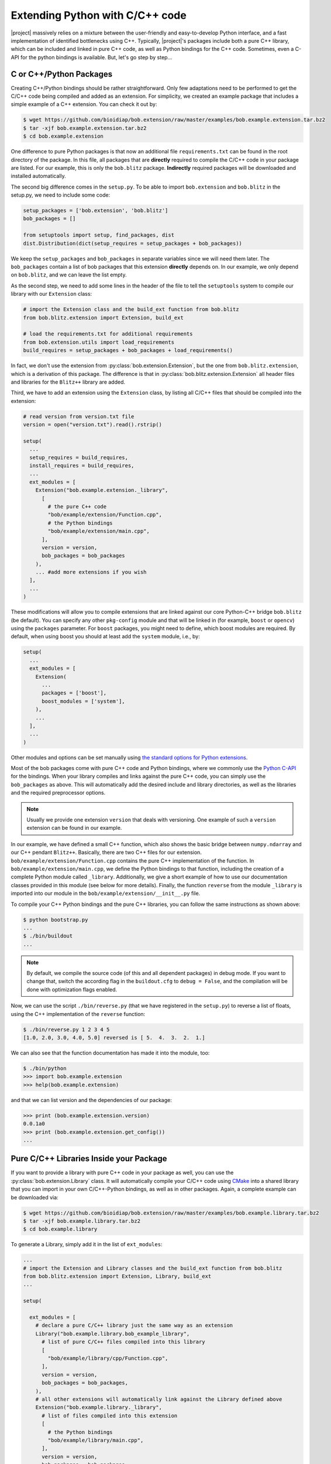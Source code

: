 .. vim: set fileencoding=utf-8 :
.. Manuel Guenther <manuel.guenther@idiap.ch>
.. Mon Oct 13 16:57:44 CEST 2014

==================================
 Extending Python with C/C++ code
==================================

|project| massively relies on a mixture between the user-friendly and easy-to-develop Python interface, and a fast implementation of identified bottlenecks using C++.
Typically, |project|'s packages include both a pure C++ library, which can be included and linked in pure C++ code, as well as Python bindings for the C++ code.
Sometimes, even a C-API for the python bindings is available.
But, let's go step by step...

C or C++/Python Packages
------------------------

Creating C++/Python bindings should be rather straightforward.
Only few adaptations need to be performed to get the C/C++ code being compiled and added as an extension.
For simplicity, we created an example package that includes a simple example of a C++ extension.
You can check it out by:

.. code-block:: sh

  $ wget https://github.com/bioidiap/bob.extension/raw/master/examples/bob.example.extension.tar.bz2
  $ tar -xjf bob.example.extension.tar.bz2
  $ cd bob.example.extension

One difference to pure Python packages is that now an additional file ``requirements.txt`` can be found in the root directory of the package.
In this file, all packages that are **directly** required to compile the C/C++ code in your package are listed.
For our example, this is only the ``bob.blitz`` package.
**Indirectly** required packages will be downloaded and installed automatically.

The second big difference comes in the ``setup.py``.
To be able to import ``bob.extension`` and ``bob.blitz`` in the setup.py, we need to include some code:

.. code-block:: python

  setup_packages = ['bob.extension', 'bob.blitz']
  bob_packages = []

  from setuptools import setup, find_packages, dist
  dist.Distribution(dict(setup_requires = setup_packages + bob_packages))

We keep the ``setup_packages`` and ``bob_packages`` in separate variables since we will need them later.
The ``bob_packages`` contain a list of bob packages that this extension **directly** depends on.
In our example, we only depend on ``bob.blitz``, and we can leave the list empty.

As the second step, we need to add some lines in the header of the file to tell the ``setuptools`` system to compile our library with our ``Extension`` class:

.. code-block:: python

  # import the Extension class and the build_ext function from bob.blitz
  from bob.blitz.extension import Extension, build_ext

  # load the requirements.txt for additional requirements
  from bob.extension.utils import load_requirements
  build_requires = setup_packages + bob_packages + load_requirements()

In fact, we don't use the extension from :py:class:`bob.extension.Extension`, but the one from ``bob.blitz.extension``, which is a derivation of this package.
The difference is that in :py:class:`bob.blitz.extension.Extension` all header files and libraries for the ``Blitz++`` library are added.

Third, we have to add an extension using the ``Extension`` class, by listing all C/C++ files that should be compiled into the extension:

.. code-block:: python

  # read version from version.txt file
  version = open("version.txt").read().rstrip()

  setup(
    ...
    setup_requires = build_requires,
    install_requires = build_requires,
    ...
    ext_modules = [
      Extension("bob.example.extension._library",
        [
          # the pure C++ code
          "bob/example/extension/Function.cpp",
          # the Python bindings
          "bob/example/extension/main.cpp",
        ],
        version = version,
        bob_packages = bob_packages
      ),
      ... #add more extensions if you wish
    ],
    ...
  )

These modifications will allow you to compile extensions that are linked against our core Python-C++ bridge ``bob.blitz`` (be default).
You can specify any other ``pkg-config`` module and that will be linked in (for example, ``boost`` or ``opencv``) using the ``packages`` parameter.
For ``boost`` packages, you might need to define, which boost modules are required.
By default, when using boost you should at least add the ``system`` module, i.e., by:

.. code-block:: python

  setup(
    ...
    ext_modules = [
      Extension(
        ...
        packages = ['boost'],
        boost_modules = ['system'],
      ),
      ...
    ],
    ...
  )

Other modules and options can be set manually using `the standard options for Python extensions <http://docs.python.org/2/extending/building.html>`_.

Most of the bob packages come with pure C++ code and Python bindings, where we commonly use the `Python C-API <https://docs.python.org/2/extending/index.html>`_ for the bindings.
When your library compiles and links against the pure C++ code, you can simply use the ``bob_packages`` as above.
This will automatically add the desired include and library directories, as well as the libraries and the required preprocessor options.

.. note::
   Usually we provide one extension ``version`` that deals with versioning.
   One example of such a ``version`` extension can be found in our example.

In our example, we have defined a small C++ function, which also shows the basic bridge between ``numpy.ndarray`` and our C++ pendant ``Blitz++``.
Basically, there are two C++ files for our extension.
``bob/example/extension/Function.cpp`` contains the pure C++ implementation of the function.
In ``bob/example/extension/main.cpp``, we define the Python bindings to that function, including the creation of a complete Python module called ``_library``.
Additionally, we give a short example of how to use our documentation classes provided in this module (see below for more details).
Finally, the function ``reverse`` from the module ``_library`` is imported into our module in the ``bob/example/extension/__init__.py`` file.

To compile your C++ Python bindings and the pure C++ libraries, you can follow the same instructions as shown above:

.. code-block:: sh

  $ python bootstrap.py
  ...
  $ ./bin/buildout
  ...

.. note::

   By default, we compile the source code (of this and all dependent packages) in debug mode.
   If you want to change that, switch the according flag in the ``buildout.cfg`` to ``debug = False``, and the compilation will be done with optimization flags enabled.

Now, we can use the script ``./bin/reverse.py`` (that we have registered in the ``setup.py``) to reverse a list of floats, using the C++ implementation of the ``reverse`` function:

.. code-block:: sh

  $ ./bin/reverse.py 1 2 3 4 5
  [1.0, 2.0, 3.0, 4.0, 5.0] reversed is [ 5.  4.  3.  2.  1.]

We can also see that the function documentation has made it into the module, too:

.. code-block:: sh

  $ ./bin/python
  >>> import bob.example.extension
  >>> help(bob.example.extension)

and that we can list version and the dependencies of our package:

.. code-block:: sh

  >>> print (bob.example.extension.version)
  0.0.1a0
  >>> print (bob.example.extension.get_config())
  ...


Pure C/C++ Libraries Inside your Package
----------------------------------------

If you want to provide a library with pure C++ code in your package as well, you can use the :py:class:`bob.extension.Library` class.
It will automatically compile your C/C++ code using `CMake <http://www.cmake.org>`_ into a shared library that you can import in your own C/C++-Python bindings, as well as in other packages.
Again, a complete example can be downloaded via:

.. code-block:: sh

  $ wget https://github.com/bioidiap/bob.extension/raw/master/examples/bob.example.library.tar.bz2
  $ tar -xjf bob.example.library.tar.bz2
  $ cd bob.example.library

To generate a Library, simply add it in the list of ``ext_modules``:

.. code-block:: python

  ...
  # import the Extension and Library classes and the build_ext function from bob.blitz
  from bob.blitz.extension import Extension, Library, build_ext
  ...

  setup(

    ext_modules = [
      # declare a pure C/C++ library just the same way as an extension
      Library("bob.example.library.bob_example_library",
        # list of pure C/C++ files compiled into this library
        [
          "bob/example/library/cpp/Function.cpp",
        ],
        version = version,
        bob_packages = bob_packages,
      ),
      # all other extensions will automatically link against the Library defined above
      Extension("bob.example.library._library",
        # list of files compiled into this extension
        [
          # the Python bindings
          "bob/example/library/main.cpp",
        ],
        version = version,
        bob_packages = bob_packages,
      ),
      ... #add more Extensions if you wish
    ],

    cmdclass = {
      'build_ext': build_ext
    },

    ...
  )

Again, we use the overloaded library class :py:class:`bob.blitz.extension.Library` instead of the :py:class:`bob.extension.Library`, but the parameters are identical, and identical to the ones of the :py:class:`bob.extension.Extension`.
To avoid later complications, you should follow the guidelines for libraries in bob packages:

1. The name of the C++ library need to be identical to the name of your package (replacing the '.' by '_').
   Also, the package name need to be part of it.
   For example, to create a library for the ``bob.example.library`` package, it should be called ``bob.example.library.bob_example_library``.
   In this way it is assured that the libraries are found by the ``bob_packages`` parameter (see above).

2. All header files that your C++ library should export need to be placed in the directory ``bob/example/library/include/bob.example.library``.
   Again, this is the default directory, where the ``bob_packages`` expect the includes to be.
   This is also the directory that is added to your own library and to your extensions, so you don't need to specify that by hand.

3. The include directory should contain a ``config.h`` file, which contains C/C++ preprocessor directives that contains the current version of your C/C++ API.
   With this, we make sure that the version of the library that is linked into other packages is the expected one.
   One such file is again given in our ``bob.example.library`` example.

4. To avoid conflicts with other functions, you should put all your exported C++ functions into an appropriate namespace.
   In our example, this should be something like ``bob::example::library``.

The newly generated Library will be automatically linked to **all other** Extensions in the package.
No worries, if the library is not used in the extension, the linker should be able to figure that out...

.. note:
  The clang linker seems not to be smart enough to detect unused libraries...

You can also export your Python bindings to be used in other libraries.
Unfortunately, this is an extremely tedious process and is not explained in detail here.
As an example, you might want (or maybe not) to have a look into `bob.blitz/bob/blitz/include/bob.blitz/capi.h <https://github.com/bioidiap/bob.blitz/blob/master/bob/blitz/include/bob.blitz/capi.h>`_.


Compiling your Library and Extension
------------------------------------

As shown above, to compile your C++ Python bindings and the pure C++ libraries, you can follow the simple instructions:

.. code-block:: sh

  $ python bootstrap.py
  ...
  $ ./bin/buildout
  ...

This will automatically check out all required ``bob_packages`` and compile them locally.
Afterwards, the C++ code from this package will be compiled, using a newly created ``build`` directory for temporary output.
After compilation, this directory can be safely removed (re-compiling will re-create it).

To get the source code compiled using another build directory, you can define a ``BOB_BUILD_DIRECTORY`` environment variable, e.g.:

.. code-block:: sh

  $ python bootstrap.py
  ...
  $ BOB_BUILD_DIRECTORY=/tmp/build_bob ./bin/buildout
  ...

The C++ code of this package, **and the code of all other** ``bob_packages`` will be compiled using the selected directory.
Again, after compilation this directory can be safely removed.

.. note::
   For Idiapers, the :ref:`Note from above <idiap_note>` applies again.

Another environment variable enables parallel compilation of C or C++ code.
Use ``BOB_BUILD_PARALLEL=X`` (where ``X`` is the number of parallel processes you want) to enable parallel building.


Documenting your C/C++ Python Extension
---------------------------------------

One part of this package are some functions that makes it easy to generate a proper Python documentation for your bound C/C++ functions.
For the API documentation of the package, please read :ref:`cpp_api`.
One example for a function documentation can be found in the file ``bob/example/library/main.cpp``, which you have downloaded above.
This documentation can be used after:

.. code-block:: c++

   #include <bob.extension/documentation.h>

Function documentation
++++++++++++++++++++++

To generate a properly aligned function documentation, you can use the :cpp:class:`bob::extension::FunctionDoc`:

.. code-block:: c++

   bob::extension::FunctionDoc description(
     "function_name",
     "Short function description",
     "Optional long function description"
   );


.. note::

   If you want to document a member function of a class, you should use set fourth boolean option to true.
   This is required since the default Python class member documentation is indented four more spaces, which we need to balance:

   .. code-block:: c++

      bob::extension::FunctionDoc member_function_description(
        "function_name",
        "Short function description",
        "Optional long function description",
        true
      );

Using this object, you can add several parts of the function that need documentation:

1. ``description.add_prototype("variable1, variable2", "return1, return2");`` can be used to add function definitions (i.e., ways how to use your function).
   This function needs to be called at least once.
   If the function does not define a return value, it can be left out (in which case the default ``"None"`` is used).

2. ``description.add_parameter("variable1, variable2", "datatype", "Variable description");`` should be defined for each variable that you have used in the prototypes.

3. ``description.add_return("return1", "datatype", "Return value description");`` should be defined for each return value that you have used in the prototypes.

.. note::

   All these functions return a reference to the object, so that you can use them in line, e.g.:

   .. code-block:: c++

      static auto description = bob::extension::FunctionDoc(...)
        .add_prototype(...)
        .add_parameter(...)
        .add_return(...)
      ;

A complete working exemplary function documentation from the ``reverse`` function in ``bob.example.library`` package would look like this:

.. code-block:: c++

   static bob::extension::FunctionDoc reverse_doc = bob::extension::FunctionDoc(
     "reverse",
     "This is a simple example of bridging between blitz arrays (C++) and numpy.ndarrays (Python)",
     "Detailed documentation of the function goes here."
   )
   .add_prototype("array", "reversed")
   .add_parameter("array", "array_like (1D, float)", "The array to reverse")
   .add_return("reversed", "array_like (1D, float)", "A copy of the ``array`` with reversed order of entries")
   ;

Finally, when binding you function, you can use:

a. ``description.name()`` to get the name of the function

b. ``description.doc()`` to get the aligned documentation of the function, properly indented and broken at 80 characters (by default).
   This call will check that all parameters and return values are documented, and add a ``.. todo::`` directive if not.

c. ``description.kwlist(index)`` to get the list of keyword arguments for the given prototype ``index`` that can be passed as the ``keywords`` parameter to the :c:func:`PyArg_ParseTupleAndKeywords` function.

which can be used during the binding of the function.
In our example, it would look like:

.. code-block:: c++

   PyMethodDef methods[] = {
    ...
     {
       reverse_doc.name(),
       (PyCFunction)PyBobExampleLibrary_Reverse,
       METH_VARARGS|METH_KEYWORDS,
       reverse_doc.doc()
     },
     ...
     {NULL}  // Sentinel
   };


Sphinx directives like ``.. note::``, ``.. warning::`` or ``.. math::`` will be automatically detected and aligned, when they are used as one-line directive, e.g.:

.. code-block:: c++

   "(more text)\n\n.. note:: This is a note\n\n(more text)"

Also, enumerations and listings (using the ``*`` character to define a list element) are handled automatically:

.. code-block:: c++

   "(more text)\n\n* Point 1\n* Point 2\n\n(more text)"

.. note::

   Please assure that directives are surrounded by double ``\n`` characters (see example above) so that they are put as paragraphs.
   Otherwise, they will not be displayed correctly.

.. note::

   The ``.. todo::`` directive seems not to like being broken at 80 characters.
   If you want to use ``.. todo::``, please call, e.g., ``description.doc(10000)`` to avoid line breaking.

.. note::

   To increase readability, you might want to split your documentation lines, e.g.:

   .. code-block:: c++

      "(more text)\n"
      "\n"
      "* Point 1\n"
      "* Point 2\n"
      "\n"
      "(more text)"

Leading white-spaces in the documentation string are handled correctly, so you can use several layers of indentation.

**Class documentation**
+++++++++++++++++++++++

To document a bound class, you can use the :cpp:class:`bob::extension::ClassDoc` to align and wrap your documentation.
Again, during binding you can use the functions ``description.name()`` and ``description.doc()`` as above.

Additionally, the class documentation has a function to add constructor definitions, which takes an :cpp:class:`bob::extension::FunctionDoc` object.
The shortest way to get a proper class documentation is:

.. code-block:: c++

   auto my_class_doc =
     bob::extension::ClassDoc("class_name", "Short description", "Long Description")
       .add_constructor(
         bob::extension::FunctionDoc("class_name", "Constructor Description")
          .add_prototype("param1", "")
          .add_parameter("param1", "type1", "Description of param1")
       )
   ;

.. note::

   The second parameter ``""`` in ``add_prototype`` prevents the output type (which otherwise defaults to ``"None"``) to be written.

.. note::

   For constructor documentations, there is no need to declare them as member functions.
   This is done automatically for you.

.. note::
   You can use the :cpp:func:`bob::extension::ClassDoc::kwlist` function to retrieve the ``kwlist`` of the constructor documentation.

Currently, the :cpp:class:`bob::extension::ClassDoc` allows to highlight member functions or variables at the beginning of the class documentation.
This highlighting is still under development and might not work as expected.


Possible speed issues
=====================

In order to speed up the loading time of the modules, you might want to reduce the amount of documentation that is generated (though I haven't experienced any speed differences).
For this purpose, just compile your bindings using the ``"-DBOB_SHORT_DOCSTRINGS"`` compiler option, e.g. by simply define an environment variable ``BOB_SHORT_DOCSTRINGS=1`` before invoking ``buildout``.

In any of these cases, only the short descriptions will be returned as the doc string.



